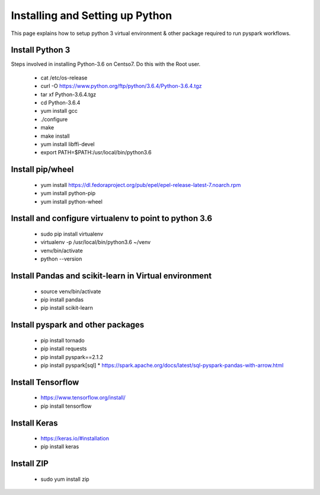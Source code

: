 Installing and Setting up Python
++++++++++++++++++++++++++++++++

This page explains how to setup python 3 virtual environment & other package required to run pyspark workflows.

Install Python 3
----------------

Steps involved in installing Python-3.6 on Centso7. Do this with the Root user.

  * cat /etc/os-release
  * curl -O https://www.python.org/ftp/python/3.6.4/Python-3.6.4.tgz
  * tar xf Python-3.6.4.tgz
  * cd Python-3.6.4
  * yum install gcc
  * ./configure
  * make
  * make install
  * yum install libffi-devel
  * export PATH=$PATH:/usr/local/bin/python3.6

Install pip/wheel
-----------------

  * yum install https://dl.fedoraproject.org/pub/epel/epel-release-latest-7.noarch.rpm
  * yum install python-pip
  * yum install python-wheel

Install and configure virtualenv to point to python 3.6
--------------

  * sudo pip install virtualenv
  * virtualenv -p /usr/local/bin/python3.6 ~/venv
  * venv/bin/activate
  * python --version  

Install Pandas and scikit-learn in Virtual environment
---------------

  * source venv/bin/activate
  * pip install pandas
  * pip install scikit-learn

Install pyspark and other packages
----------------

  * pip install tornado
  * pip install requests
  * pip install pyspark==2.1.2
  * pip install pyspark[sql]
    * https://spark.apache.org/docs/latest/sql-pyspark-pandas-with-arrow.html

Install Tensorflow
------------------

  * https://www.tensorflow.org/install/
  * pip install tensorflow

Install Keras
-------------

  * https://keras.io/#installation
  * pip install keras

Install ZIP
-----------

  * sudo yum install zip

